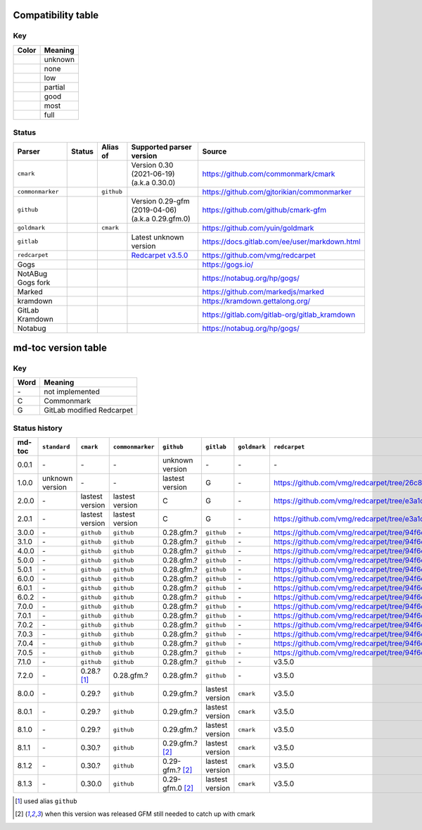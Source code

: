 Compatibility table
```````````````````

.. |unknown| image:: assets/grey.png
    :width: 16
    :height: 16

.. |none| image:: assets/black.png
    :width: 16
    :height: 16

.. |low| image:: assets/red.png
    :width: 16
    :height: 16

.. |partial| image:: assets/orange.png
    :width: 16
    :height: 16

.. |good| image:: assets/yellow.png
    :width: 16
    :height: 16

.. |most| image:: assets/blue.png
    :width: 16
    :height: 16

.. |full| image:: assets/green.png
    :width: 16
    :height: 16

Key
^^^

============    ===========
Color           Meaning
============    ===========
|unknown|       unknown
|none|          none
|low|           low
|partial|       partial
|good|          good
|most|          most
|full|          full
============    ===========

Status
^^^^^^

=======================   =====================   ============   ========================================================================================================  =============================================
Parser                    Status                  Alias of       Supported parser version                                                                                  Source
=======================   =====================   ============   ========================================================================================================  =============================================
``cmark``                 |most|                                 Version 0.30 (2021-06-19) (a.k.a 0.30.0)                                                                  https://github.com/commonmark/cmark
``commonmarker``          |good|                  ``github``                                                                                                               https://github.com/gjtorikian/commonmarker
``github``                |good|                                 Version 0.29-gfm (2019-04-06) (a.k.a 0.29.gfm.0)                                                          https://github.com/github/cmark-gfm
``goldmark``              |most|                  ``cmark``                                                                                                                https://github.com/yuin/goldmark
``gitlab``                |partial|                              Latest unknown version                                                                                    https://docs.gitlab.com/ee/user/markdown.html
``redcarpet``             |low|                                  `Redcarpet v3.5.0 <https://github.com/vmg/redcarpet/tree/6270d6b4ab6b46ee6bb57a6c0e4b2377c01780ae>`_      https://github.com/vmg/redcarpet
Gogs                      |unknown|                                                                                                                                        https://gogs.io/
NotABug Gogs fork         |unknown|                                                                                                                                        https://notabug.org/hp/gogs/
Marked                    |unknown|                                                                                                                                        https://github.com/markedjs/marked
kramdown                  |unknown|                                                                                                                                        https://kramdown.gettalong.org/
GitLab Kramdown           |unknown|                                                                                                                                        https://gitlab.com/gitlab-org/gitlab_kramdown
Notabug                   |unknown|                                                                                                                                        https://notabug.org/hp/gogs/
=======================   =====================   ============   ========================================================================================================  =============================================

md-toc version table
````````````````````

Key
^^^

============    ==============================================================
Word            Meaning
============    ==============================================================
\-              not implemented
C               Commonmark
G               GitLab modified Redcarpet
============    ==============================================================

Status history
^^^^^^^^^^^^^^

+-----------------+------------------+------------------+------------------+---------------------+-----------------+------------------+------------------+
| md-toc          | ``standard``     | ``cmark``        | ``commonmarker`` | ``github``          | ``gitlab``      | ``goldmark``     | ``redcarpet``    |
+=================+==================+==================+==================+=====================+=================+==================+==================+
| 0.0.1           | \-               | \-               | \-               | unknown version     | \-              | \-               | \-               |
+-----------------+------------------+------------------+------------------+---------------------+-----------------+------------------+------------------+
| 1.0.0           | unknown version  | \-               | \-               | lastest version     | G               | \-               | |r1|             |
+-----------------+------------------+------------------+------------------+---------------------+-----------------+------------------+------------------+
| 2.0.0           | \-               | lastest version  | lastest version  | C                   | G               | \-               | |r2|             |
+-----------------+------------------+------------------+------------------+---------------------+-----------------+------------------+------------------+
| 2.0.1           | \-               | lastest version  | lastest version  | C                   | G               | \-               | |r2|             |
+-----------------+------------------+------------------+------------------+---------------------+-----------------+------------------+------------------+
| 3.0.0           | \-               | ``github``       | ``github``       | 0.28.gfm.?          | ``github``      | \-               | |r3|             |
+-----------------+------------------+------------------+------------------+---------------------+-----------------+------------------+------------------+
| 3.1.0           | \-               | ``github``       | ``github``       | 0.28.gfm.?          | ``github``      | \-               | |r3|             |
+-----------------+------------------+------------------+------------------+---------------------+-----------------+------------------+------------------+
| 4.0.0           | \-               | ``github``       | ``github``       | 0.28.gfm.?          | ``github``      | \-               | |r3|             |
+-----------------+------------------+------------------+------------------+---------------------+-----------------+------------------+------------------+
| 5.0.0           | \-               | ``github``       | ``github``       | 0.28.gfm.?          | ``github``      | \-               | |r3|             |
+-----------------+------------------+------------------+------------------+---------------------+-----------------+------------------+------------------+
| 5.0.1           | \-               | ``github``       | ``github``       | 0.28.gfm.?          | ``github``      | \-               | |r3|             |
+-----------------+------------------+------------------+------------------+---------------------+-----------------+------------------+------------------+
| 6.0.0           | \-               | ``github``       | ``github``       | 0.28.gfm.?          | ``github``      | \-               | |r3|             |
+-----------------+------------------+------------------+------------------+---------------------+-----------------+------------------+------------------+
| 6.0.1           | \-               | ``github``       | ``github``       | 0.28.gfm.?          | ``github``      | \-               | |r3|             |
+-----------------+------------------+------------------+------------------+---------------------+-----------------+------------------+------------------+
| 6.0.2           | \-               | ``github``       | ``github``       | 0.28.gfm.?          | ``github``      | \-               | |r3|             |
+-----------------+------------------+------------------+------------------+---------------------+-----------------+------------------+------------------+
| 7.0.0           | \-               | ``github``       | ``github``       | 0.28.gfm.?          | ``github``      | \-               | |r3|             |
+-----------------+------------------+------------------+------------------+---------------------+-----------------+------------------+------------------+
| 7.0.1           | \-               | ``github``       | ``github``       | 0.28.gfm.?          | ``github``      | \-               | |r3|             |
+-----------------+------------------+------------------+------------------+---------------------+-----------------+------------------+------------------+
| 7.0.2           | \-               | ``github``       | ``github``       | 0.28.gfm.?          | ``github``      | \-               | |r3|             |
+-----------------+------------------+------------------+------------------+---------------------+-----------------+------------------+------------------+
| 7.0.3           | \-               | ``github``       | ``github``       | 0.28.gfm.?          | ``github``      | \-               | |r3|             |
+-----------------+------------------+------------------+------------------+---------------------+-----------------+------------------+------------------+
| 7.0.4           | \-               | ``github``       | ``github``       | 0.28.gfm.?          | ``github``      | \-               | |r3|             |
+-----------------+------------------+------------------+------------------+---------------------+-----------------+------------------+------------------+
| 7.0.5           | \-               | ``github``       | ``github``       | 0.28.gfm.?          | ``github``      | \-               | |r3|             |
+-----------------+------------------+------------------+------------------+---------------------+-----------------+------------------+------------------+
| 7.1.0           | \-               | ``github``       | ``github``       | 0.28.gfm.?          | ``github``      | \-               |   v3.5.0         |
+-----------------+------------------+------------------+------------------+---------------------+-----------------+------------------+------------------+
| 7.2.0           | \-               | 0.28.? [#f1]_    | 0.28.gfm.?       | 0.28.gfm.?          | ``github``      | \-               |   v3.5.0         |
+-----------------+------------------+------------------+------------------+---------------------+-----------------+------------------+------------------+
| 8.0.0           | \-               | 0.29.?           | ``github``       | 0.29.gfm.?          | lastest version | ``cmark``        |   v3.5.0         |
+-----------------+------------------+------------------+------------------+---------------------+-----------------+------------------+------------------+
| 8.0.1           | \-               | 0.29.?           | ``github``       | 0.29.gfm.?          | lastest version | ``cmark``        |   v3.5.0         |
+-----------------+------------------+------------------+------------------+---------------------+-----------------+------------------+------------------+
| 8.1.0           | \-               | 0.29.?           | ``github``       | 0.29.gfm.?          | lastest version | ``cmark``        |   v3.5.0         |
+-----------------+------------------+------------------+------------------+---------------------+-----------------+------------------+------------------+
| 8.1.1           | \-               | 0.30.?           | ``github``       | 0.29.gfm.? [#f2]_   | lastest version | ``cmark``        |   v3.5.0         |
+-----------------+------------------+------------------+------------------+---------------------+-----------------+------------------+------------------+
| 8.1.2           | \-               | 0.30.?           | ``github``       | 0.29-gfm.? [#f2]_   | lastest version | ``cmark``        |   v3.5.0         |
+-----------------+------------------+------------------+------------------+---------------------+-----------------+------------------+------------------+
| 8.1.3           | \-               | 0.30.0           | ``github``       | 0.29-gfm.0 [#f2]_   | lastest version | ``cmark``        |   v3.5.0         |
+-----------------+------------------+------------------+------------------+---------------------+-----------------+------------------+------------------+

.. [#f1] used alias ``github``
.. [#f2] when this version was released GFM still needed to catch up with cmark

.. |r1| replace:: https://github.com/vmg/redcarpet/tree/26c80f05e774b31cd01255b0fa62e883ac185bf3
.. |r2| replace:: https://github.com/vmg/redcarpet/tree/e3a1d0b00a77fa4e2d3c37322bea66b82085486f
.. |r3| replace:: https://github.com/vmg/redcarpet/tree/94f6e27bdf2395efa555a7c772a3d8b70fb84346
